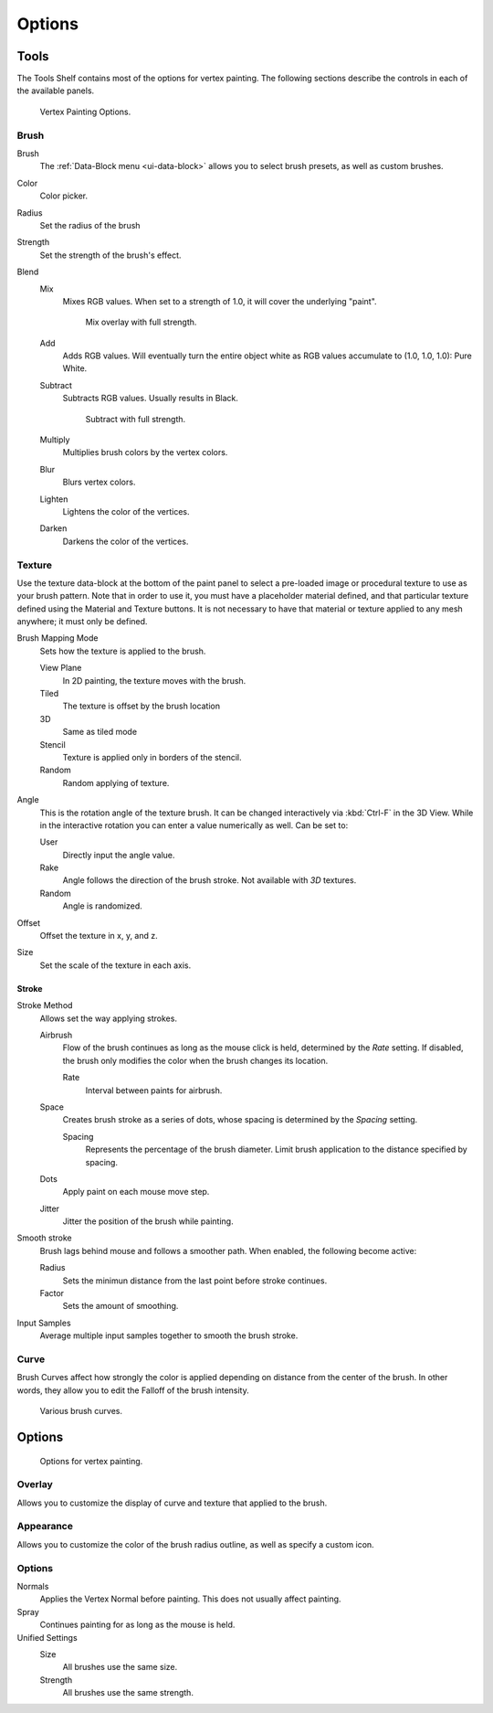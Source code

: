
*******
Options
*******

Tools
=====

The Tools Shelf contains most of the options for vertex painting.
The following sections describe the controls in each of the available panels.

.. figure:: /images/materials-vertexpaint-toolshelf-tools.jpg

   Vertex Painting Options.


Brush
-----

Brush
   The :ref:`Data-Block menu <ui-data-block>` allows you to select brush presets, as well as custom brushes.
Color
   Color picker.
Radius
   Set the radius of the brush
Strength
   Set the strength of the brush's effect.
Blend
   Mix
      Mixes RGB values. When set to a strength of 1.0, it will cover the underlying "paint".

      .. figure:: /images/mix.jpg

         Mix overlay with full strength.

   Add
      Adds RGB values.
      Will eventually turn the entire object white as RGB values accumulate to (1.0, 1.0, 1.0): Pure White.
   Subtract
      Subtracts RGB values. Usually results in Black.

      .. figure:: /images/sub.jpg

         Subtract with full strength.

   Multiply
      Multiplies brush colors by the vertex colors.
   Blur
      Blurs vertex colors.
   Lighten
      Lightens the color of the vertices.
   Darken
      Darkens the color of the vertices.


Texture
-------

Use the texture data-block at the bottom of the paint panel to select a pre-loaded image or
procedural texture to use as your brush pattern. Note that in order to use it,
you must have a placeholder material defined,
and that particular texture defined using the Material and Texture buttons.
It is not necessary to have that material or texture applied to any mesh anywhere;
it must only be defined.

Brush Mapping Mode
   Sets how the texture is applied to the brush.

   View Plane
      In 2D painting, the texture moves with the brush.
   Tiled
      The texture is offset by the brush location
   3D
      Same as tiled mode
   Stencil
      Texture is applied only in borders of the stencil.
   Random
      Random applying of texture.
Angle
   This is the rotation angle of the texture brush.
   It can be changed interactively via :kbd:`Ctrl-F` in the 3D View.
   While in the interactive rotation you can enter a value numerically as well. Can be set to:

   User
      Directly input the angle value.
   Rake
      Angle follows the direction of the brush stroke. Not available with *3D* textures.
   Random
      Angle is randomized.
Offset
   Offset the texture in x, y, and z.
Size
   Set the scale of the texture in each axis.


Stroke
^^^^^^

Stroke Method
   Allows set the way applying strokes.

   Airbrush
      Flow of the brush continues as long as the mouse click is held, determined by the *Rate* setting.
      If disabled, the brush only modifies the color when the brush changes its location.

      Rate
         Interval between paints for airbrush.
   Space
      Creates brush stroke as a series of dots, whose spacing is determined by the *Spacing* setting.

      Spacing
         Represents the percentage of the brush diameter.
         Limit brush application to the distance specified by spacing.
   Dots
      Apply paint on each mouse move step.
   Jitter
      Jitter the position of the brush while painting.
Smooth stroke
   Brush lags behind mouse and follows a smoother path. When enabled, the following become active:

   Radius
      Sets the minimun distance from the last point before stroke continues.
   Factor
      Sets the amount of smoothing.
Input Samples
   Average multiple input samples together to smooth the brush stroke.


Curve
-----

Brush Curves affect how strongly the color is applied depending on distance from the center of
the brush. In other words, they allow you to edit the Falloff of the brush intensity.

.. figure:: /images/brushcurves.jpg
   :width: 200px

   Various brush curves.


Options
=======

.. figure:: /images/materials-vertexpaint-toolshelf-options.jpg

   Options for vertex painting.


Overlay
-------

Allows you to customize the display of curve and texture that applied to the brush.


Appearance
----------

Allows you to customize the color of the brush radius outline,
as well as specify a custom icon.


Options
-------

Normals
   Applies the Vertex Normal before painting. This does not usually affect painting.
Spray
   Continues painting for as long as the mouse is held.
Unified Settings
   Size
      All brushes use the same size.
   Strength
      All brushes use the same strength.
